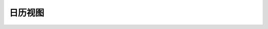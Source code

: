 .. i18n: =============
.. i18n: Calendar View
.. i18n: =============
..

=============
日历视图
=============
